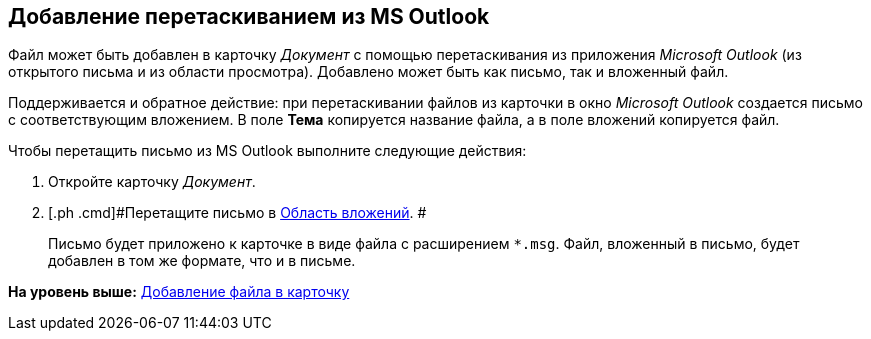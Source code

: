 [[ariaid-title1]]
== Добавление перетаскиванием из MS Outlook

Файл может быть добавлен в карточку [.dfn .term]_Документ_ с помощью перетаскивания из приложения [.dfn .term]_Microsoft Outlook_ (из открытого письма и из области просмотра). Добавлено может быть как письмо, так и вложенный файл.

Поддерживается и обратное действие: при перетаскивании файлов из карточки в окно _Microsoft Outlook_ создается письмо с соответствующим вложением. В поле [.keyword]*Тема* копируется название файла, а в поле вложений копируется файл.

Чтобы перетащить письмо из MS Outlook выполните следующие действия:

. [.ph .cmd]#Откройте карточку [.dfn .term]_Документ_.#
. [.ph .cmd]#Перетащите письмо в xref:Dcard_file_area.adoc[Область вложений]. #
+
Письмо будет приложено к карточке в виде файла с расширением [.ph .filepath]`*.msg`. Файл, вложенный в письмо, будет добавлен в том же формате, что и в письме.

*На уровень выше:* xref:../pages/DCard_file_add.adoc[Добавление файла в карточку]
